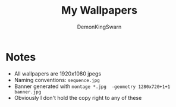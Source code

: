 #+TITLE: My Wallpapers
#+AUTHOR: DemonKingSwarn

[[./banner.jpg]]

* Notes

- All wallpapers are 1920x1080 jpegs
- Naming conventions: =sequence.jpg=
- Banner generated with =montage *.jpg  -geometry 1280x720+1+1 banner.jpg=
- Obviously I don't hold the copy right to any of these
